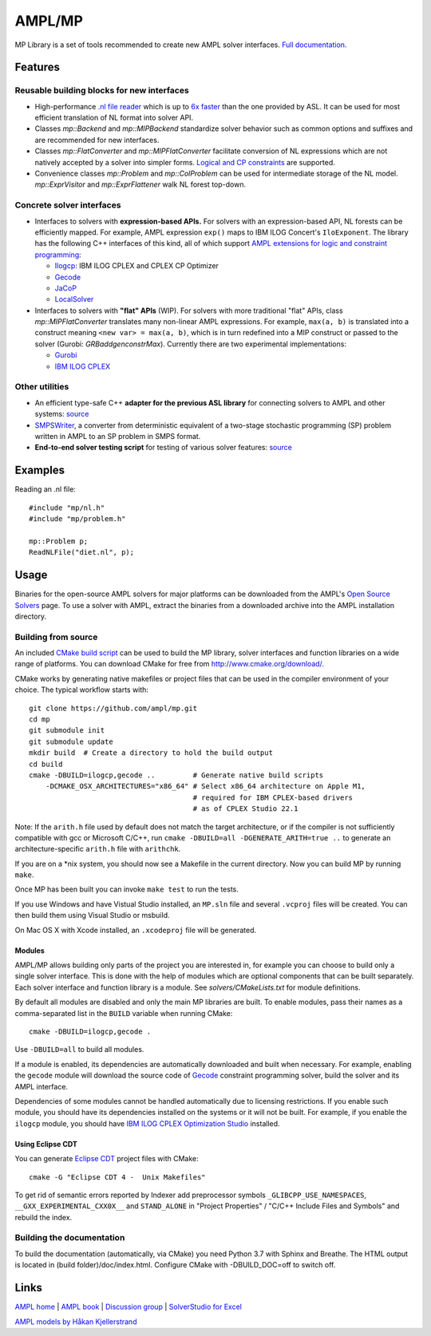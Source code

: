 AMPL/MP
=======

.. image:: https://travis-ci.org/ampl/mp.png?branch=master
  :target: https://travis-ci.org/ampl/mp

.. image:: https://ci.appveyor.com/api/projects/status/91jw051om9q8pwt9
  :target: https://ci.appveyor.com/project/vitaut/mp

MP Library is a set of tools recommended to create new AMPL solver interfaces.
`Full documentation. <https://amplmp.readthedocs.io/en/latest/>`__

Features
--------

Reusable building blocks for new interfaces
~~~~~~~~~~~~~~~~~~~~~~~~~~~~~~~~~~~~~~~~~~~

* High-performance `.nl file reader <https://amplmp.readthedocs.io/en/latest/rst/nl-reader.html>`_
  which is up to `6x faster
  <http://zverovich.net/slides/2015-01-11-ics/socp-reformulation.html#/14>`_
  than the one provided by ASL. It can be used for most efficient translation of NL format into
  solver API.

* Classes `mp::Backend` and `mp::MIPBackend`
  standardize solver behavior such as common options and suffixes
  and are recommended for new interfaces.

* Classes `mp::FlatConverter` and `mp::MIPFlatConverter` facilitate conversion of
  NL expressions which are not natively accepted by a solver into simpler forms.
  `Logical and CP constraints
  <http://ampl.com/resources/logic-and-constraint-programming-extensions/>`__
  are supported.

* Convenience classes `mp::Problem` and `mp::ColProblem` can be used for
  intermediate storage of the NL model.
  `mp::ExprVisitor` and `mp::ExprFlattener` walk NL forest top-down.


Concrete solver interfaces
~~~~~~~~~~~~~~~~~~~~~~~~~~

* Interfaces to solvers with **expression-based APIs.**
  For solvers with an expression-based API,
  NL forests can be efficiently mapped. For example, AMPL expression
  ``exp()`` maps to IBM ILOG Concert's ``IloExponent``. The library
  has the following C++ interfaces of this kind, all of which support
  `AMPL extensions for logic and constraint programming`__:

  __ http://ampl.com/resources/logic-and-constraint-programming-extensions/

  - `Ilogcp <solvers/ilogcp>`_:
    IBM ILOG CPLEX and CPLEX CP Optimizer

  - `Gecode <solvers/gecode>`_

  - `JaCoP <solvers/jacop>`_

  - `LocalSolver <solvers/localsolver>`_

* Interfaces to solvers with **"flat" APIs** (WIP).
  For solvers with more traditional "flat" APIs, class `mp::MIPFlatConverter`
  translates many non-linear AMPL expressions.
  For example, ``max(a, b)`` is translated into a construct meaning
  ``<new var> = max(a, b)``, which is in turn redefined
  into a MIP construct or passed to the solver (Gurobi: `GRBaddgenconstrMax`).
  Currently there are two experimental implementations:

  - `Gurobi <solvers/gurobidirect>`_

  - `IBM ILOG CPLEX <solvers/cplexdirect>`_

Other utilities
~~~~~~~~~~~~~~~

* An efficient type-safe C++ **adapter for the previous ASL library** for connecting solvers to AMPL and other systems:
  `source <src/asl>`_

* `SMPSWriter <solvers/smpswriter>`_,
  a converter from deterministic equivalent of a two-stage stochastic
  programming (SP) problem written in AMPL to an SP problem in SMPS format.

* **End-to-end solver testing script** for testing of various solver features:
  `source <test/end2end>`_


Examples
--------

Reading an .nl file::

  #include "mp/nl.h"
  #include "mp/problem.h"
  
  mp::Problem p;
  ReadNLFile("diet.nl", p);

Usage
-----

Binaries for the open-source AMPL solvers for major platforms
can be downloaded from the AMPL's `Open Source Solvers`__ page.
To use a solver with AMPL, extract the binaries from a downloaded
archive into the AMPL installation directory.

__ http://ampl.com/products/solvers/open-source/

Building from source
~~~~~~~~~~~~~~~~~~~~

An included `CMake build script`__ can be used to build the MP library,
solver interfaces and function libraries on a wide range of platforms.
You can download CMake for free from http://www.cmake.org/download/.

__ CMakeLists.txt

CMake works by generating native makefiles or project files that can
be used in the compiler environment of your choice. The typical
workflow starts with::

  git clone https://github.com/ampl/mp.git
  cd mp
  git submodule init
  git submodule update
  mkdir build  # Create a directory to hold the build output
  cd build
  cmake -DBUILD=ilogcp,gecode ..         # Generate native build scripts
      -DCMAKE_OSX_ARCHITECTURES="x86_64" # Select x86_64 architecture on Apple M1,
                                         # required for IBM CPLEX-based drivers
                                         # as of CPLEX Studio 22.1

Note: If the ``arith.h`` file used by default does not match the target architecture,
or if the compiler is not sufficiently compatible with gcc or Microsoft C/C++,
run ``cmake -DBUILD=all -DGENERATE_ARITH=true ..`` to generate an
architecture-specific ``arith.h`` file with ``arithchk``.

If you are on a \*nix system, you should now see a Makefile in the
current directory. Now you can build MP by running ``make``.

Once MP has been built you can invoke ``make test`` to run the tests.

If you use Windows and have Vistual Studio installed, an ``MP.sln`` file
and several ``.vcproj`` files will be created. You can then build them
using Visual Studio or msbuild.

On Mac OS X with Xcode installed, an ``.xcodeproj`` file will be generated.

Modules
```````

AMPL/MP allows building only parts of the project you are interested in,
for example you can choose to build only a single solver interface.
This is done with the help of modules which are optional components that
can be built separately. Each solver interface and function library is
a module. See `solvers/CMakeLists.txt` for module definitions.

By default all modules are disabled and only the main MP libraries are built.
To enable modules, pass their names as a comma-separated list in the ``BUILD``
variable when running CMake::

  cmake -DBUILD=ilogcp,gecode .

Use ``-DBUILD=all`` to build all modules.

If a module is enabled, its dependencies are automatically downloaded
and built when necessary. For example, enabling the ``gecode`` module
will download the source code of Gecode__ constraint programming solver,
build the solver and its AMPL interface.

__ http://www.gecode.org/

Dependencies of some modules cannot be handled automatically due to
licensing restrictions. If you enable such module, you should have its
dependencies installed on the systems or it will not be built.
For example, if you enable the ``ilogcp`` module, you should have
`IBM ILOG CPLEX Optimization Studio`__ installed.

__ http://www-03.ibm.com/software/products/en/ibmilogcpleoptistud


Using Eclipse CDT
`````````````````

You can generate `Eclipse CDT <http://www.eclipse.org/cdt/>`_ project files
with CMake::

  cmake -G "Eclipse CDT 4 -  Unix Makefiles"

To get rid of semantic errors reported by Indexer add preprocessor symbols
``_GLIBCPP_USE_NAMESPACES``, ``__GXX_EXPERIMENTAL_CXX0X__`` and ``STAND_ALONE``
in "Project Properties" / "C/C++ Include Files and Symbols" and rebuild
the index.


Building the documentation
~~~~~~~~~~~~~~~~~~~~~~~~~~

To build the documentation (automatically, via CMake) you need Python 3.7 with Sphinx and Breathe.
The HTML output is located in (build folder)/doc/index.html. Configure CMake with -DBUILD_DOC=off
to switch off.


Links
-----
`AMPL home <http://www.ampl.com/>`_ |
`AMPL book <http://ampl.github.io/ampl-book.pdf>`_ |
`Discussion group <https://groups.google.com/group/ampl>`_ |
`SolverStudio for Excel <http://solverstudio.org/languages/ampl/>`_

`AMPL models by Håkan Kjellerstrand <http://www.hakank.org/ampl/>`_
